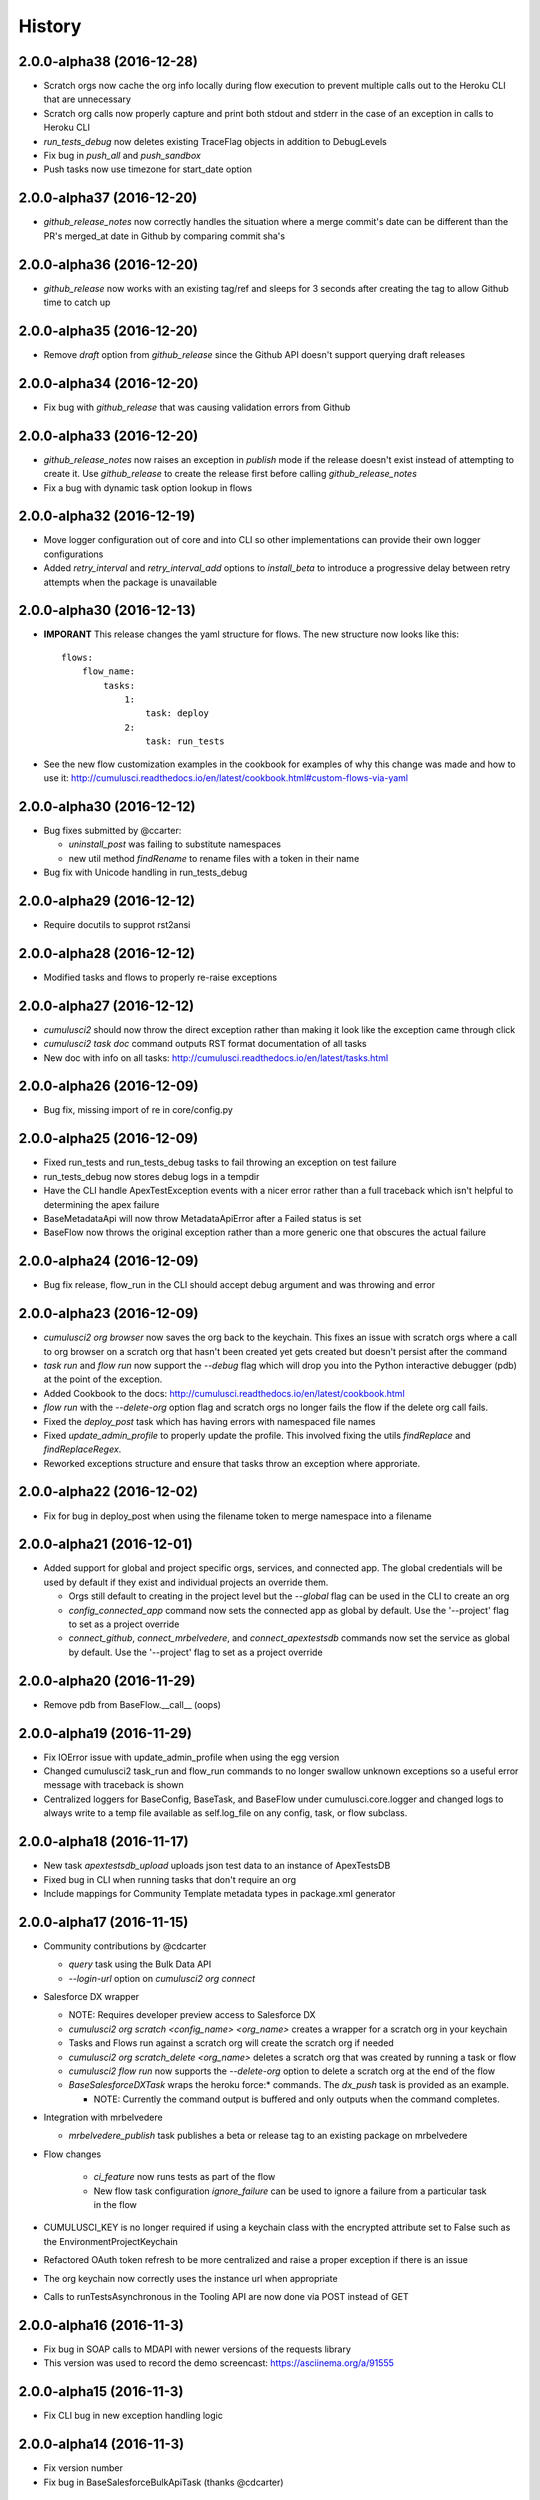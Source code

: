 =======
History
=======

2.0.0-alpha38 (2016-12-28)
------------------

* Scratch orgs now cache the org info locally during flow execution to prevent multiple calls out to the Heroku CLI that are unnecessary
* Scratch org calls now properly capture and print both stdout and stderr in the case of an exception in calls to Heroku CLI
* `run_tests_debug` now deletes existing TraceFlag objects in addition to DebugLevels
* Fix bug in `push_all` and `push_sandbox`
* Push tasks now use timezone for start_date option

2.0.0-alpha37 (2016-12-20)
------------------

* `github_release_notes` now correctly handles the situation where a merge commit's date can be different than the PR's merged_at date in Github by comparing commit sha's

2.0.0-alpha36 (2016-12-20)
------------------

* `github_release` now works with an existing tag/ref and sleeps for 3 seconds after creating the tag to allow Github time to catch up

2.0.0-alpha35 (2016-12-20)
------------------

* Remove `draft` option from `github_release` since the Github API doesn't support querying draft releases

2.0.0-alpha34 (2016-12-20)
------------------

* Fix bug with `github_release` that was causing validation errors from Github

2.0.0-alpha33 (2016-12-20)
------------------

* `github_release_notes` now raises an exception in `publish` mode if the release doesn't exist instead of attempting to create it.  Use `github_release` to create the release first before calling `github_release_notes`
* Fix a bug with dynamic task option lookup in flows

2.0.0-alpha32 (2016-12-19)
------------------

* Move logger configuration out of core and into CLI so other implementations can provide their own logger configurations
* Added `retry_interval` and `retry_interval_add` options to `install_beta` to introduce a progressive delay between retry attempts when the package is unavailable

2.0.0-alpha30 (2016-12-13)
------------------

* **IMPORANT** This release changes the yaml structure for flows.  The new structure now looks like this::

    flows:
        flow_name:
            tasks:
                1:
                    task: deploy
                2:
                    task: run_tests

* See the new flow customization examples in the cookbook for examples of why this change was made and how to use it: http://cumulusci.readthedocs.io/en/latest/cookbook.html#custom-flows-via-yaml


2.0.0-alpha30 (2016-12-12)
------------------

* Bug fixes submitted by @ccarter:
  
  * `uninstall_post` was failing to substitute namespaces
  * new util method `findRename` to rename files with a token in their name

* Bug fix with Unicode handling in run_tests_debug

2.0.0-alpha29 (2016-12-12)
------------------

* Require docutils to supprot rst2ansi

2.0.0-alpha28 (2016-12-12)
------------------

* Modified tasks and flows to properly re-raise exceptions

2.0.0-alpha27 (2016-12-12)
------------------

* `cumulusci2` should now throw the direct exception rather than making it look like the exception came through click
* `cumulusci2 task doc` command outputs RST format documentation of all tasks
* New doc with info on all tasks: http://cumulusci.readthedocs.io/en/latest/tasks.html

2.0.0-alpha26 (2016-12-09)
------------------

* Bug fix, missing import of re in core/config.py

2.0.0-alpha25 (2016-12-09)
------------------

* Fixed run_tests and run_tests_debug tasks to fail throwing an exception on test failure
* run_tests_debug now stores debug logs in a tempdir
* Have the CLI handle ApexTestException events with a nicer error rather than a full traceback which isn't helpful to determining the apex failure
* BaseMetadataApi will now throw MetadataApiError after a Failed status is set
* BaseFlow now throws the original exception rather than a more generic one that obscures the actual failure

2.0.0-alpha24 (2016-12-09)
------------------

* Bug fix release, flow_run in the CLI should accept debug argument and was throwing and error

2.0.0-alpha23 (2016-12-09)
------------------

* `cumulusci2 org browser` now saves the org back to the keychain.  This fixes an issue with scratch orgs where a call to org browser on a scratch org that hasn't been created yet gets created but doesn't persist after the command

* `task run` and `flow run` now support the `--debug` flag which will drop you into the Python interactive debugger (pdb) at the point of the exception.

* Added Cookbook to the docs: http://cumulusci.readthedocs.io/en/latest/cookbook.html

* `flow run` with the `--delete-org` option flag and scratch orgs no longer fails the flow if the delete org call fails.

* Fixed the `deploy_post` task which has having errors with namespaced file names

* Fixed `update_admin_profile` to properly update the profile.  This involved fixing the utils `findReplace` and `findReplaceRegex`.

* Reworked exceptions structure and ensure that tasks throw an exception where approriate.

2.0.0-alpha22 (2016-12-02)
------------------

* Fix for bug in deploy_post when using the filename token to merge namespace into a filename

2.0.0-alpha21 (2016-12-01)
------------------

* Added support for global and project specific orgs, services, and connected app.  The global credentials will be used by default if they exist and individual projects an override them.

  * Orgs still default to creating in the project level but the `--global` flag can be used in the CLI to create an org

  * `config_connected_app` command now sets the connected app as global by default.  Use the '--project' flag to set as a project override

  * `connect_github`, `connect_mrbelvedere`, and `connect_apextestsdb` commands now set the service as global by default.  Use the '--project' flag to set as a project override

2.0.0-alpha20 (2016-11-29)
------------------

* Remove pdb from BaseFlow.__call__ (oops)

2.0.0-alpha19 (2016-11-29)
------------------

* Fix IOError issue with update_admin_profile when using the egg version
* Changed cumulusci2 task_run and flow_run commands to no longer swallow unknown exceptions so a useful error message with traceback is shown
* Centralized loggers for BaseConfig, BaseTask, and BaseFlow under cumulusci.core.logger and changed logs to always write to a temp file available as self.log_file on any config, task, or flow subclass.

2.0.0-alpha18 (2016-11-17)
------------------

* New task `apextestsdb_upload` uploads json test data to an instance of ApexTestsDB
* Fixed bug in CLI when running tasks that don't require an org 
* Include mappings for Community Template metadata types in package.xml generator

2.0.0-alpha17 (2016-11-15)
------------------

* Community contributions by @cdcarter

  * `query` task using the Bulk Data API
  * `--login-url` option on `cumulusci2 org connect`

* Salesforce DX wrapper

  * NOTE: Requires developer preview access to Salesforce DX
  * `cumulusci2 org scratch <config_name> <org_name>` creates a wrapper for a scratch org in your keychain
  * Tasks and Flows run against a scratch org will create the scratch org if needed
  * `cumulusci2 org scratch_delete <org_name>` deletes a scratch org that was created by running a task or flow
  * `cumulusci2 flow run` now supports the `--delete-org` option to delete a scratch org at the end of the flow
  * `BaseSalesforceDXTask` wraps the heroku force:* commands.  The `dx_push` task is provided as an example.
    
    * NOTE: Currently the command output is buffered and only outputs when the command completes.
  
* Integration with mrbelvedere

  * `mrbelvedere_publish` task publishes a beta or release tag to an existing package on mrbelvedere

* Flow changes

    * `ci_feature` now runs tests as part of the flow
    * New flow task configuration `ignore_failure` can be used to ignore a failure from a particular task in the flow

* CUMULUSCI_KEY is no longer required if using a keychain class with the encrypted attribute set to False such as the EnvironmentProjectKeychain
* Refactored OAuth token refresh to be more centralized and raise a proper exception if there is an issue
* The org keychain now correctly uses the instance url when appropriate
* Calls to runTestsAsynchronous in the Tooling API are now done via POST instead of GET

2.0.0-alpha16 (2016-11-3)
------------------

* Fix bug in SOAP calls to MDAPI with newer versions of the requests library
* This version was used to record the demo screencast: https://asciinema.org/a/91555

2.0.0-alpha15 (2016-11-3)
------------------

* Fix CLI bug in new exception handling logic

2.0.0-alpha14 (2016-11-3)
------------------

* Fix version number
* Fix bug in BaseSalesforceBulkApiTask (thanks @cdcarter)

2.0.0-alpha13 (2016-11-3)
------------------

* Nicer log output from tasks and flows using `coloredlogs`
* Added handling for packed git references in the file .git/packed-refs
* Docs now available at http://cumulusci.readthedocs.io
* Tasks and Flows run through the CLI now show a more simple message if an exception is thrown

2.0.0-alpha12 (2016-11-2)
------------------

* Automatic detection of latest production and beta release via Github Releases

  * project_config.get_latest_release() added to query Github Releases to find the latest production or beta release version
  * InstallPackage now accepts the virtual versions 'latest' and 'latest_beta' as well as specific versions for the version option

* New flows:
    
  * ci_feature: Runs a full deployment of the unmanaged code for testing in a feature org
  * ci_master: Runs a full deployment of the managed version of the code into the packaging org
  * ci_beta: Installs the latest beta and runs all tests
  * ci_release: Installs the latest release and runs all tests
  * release_beta: Uploads a beta release of the metadata in the packaging org, creates a Github Release, and generates release notes

* Removed the hard coded slots in the keychain for github, mrbelvedere, and apextestsdb and replaced with a more generic concept of named keychain services.  keychain.get_service('name') retrieves a named service.  The CLI commands for setting github, mrbelvedere, and apextestsdb were modified to write the service configs to the new structure.

* Flow tasks can now access previous tasks' attributes in their options definitions.  The syntax is ^^task_name.attr1.attr2

* Flow output is now nicer showing the flow configuration and the active configuration for each task before execution

* New tasks

  * update_package_xml_managed: Create a new package.xml from the metadata in src/ with attributes only available when deploying to packaging org
  * run_tests: Runs matching apex tests in parallel and generate a JUnit report
  * run_tests_debug: Runs matching apex tests in parallel, generates JUnit report, captures debug logs, and parses debug logs for limits usage outputing results to test_results.json
  * run_tests_managed: Runs matching apex tests in parallel from the package's namespace and generate a JUnit report


2.0.0-alpha11 (2016-10-31)
------------------

* project_config.repo_root is now added to the python syspath, thanks @cdcarter for the contribution
* Tasks for the new Package Upload API
  
  * upload_beta: Uploads a beta release of the metadata currently in the packaging org
  * upload_production: Uploads a production release of the metadata currently in the packaging org

* Dependency management for managed packages:

  * update_dependencies: Task that ensures the target org has all dependencies installed at the correct version
  * Dependencies are configured using the dependencies: heading in cumulusci.yml under the project: section

* Integrated salesforce-bulk and created BaseSalesforceBulkApiTask for building bulk data tasks

* Added `cumulusci2 version` command to print out current package version, thanks @cdcarter for the contribution


2.0.0-alpha10 (2016-10-28)
------------------

* More pure Python tasks to replace ant targets:

  * create_ee_src
  * retrieve_packaged
  * retrieve_src
  * revert_ee_src
  * uninstall_packaged_incremental
  * update_admin_profile

* New flow:

  * unmanaged_ee: Deploys unmanaged code to an EE org

* New cumulusci.utils

  * CUMULUSCI_PATH: The absolute path to the root of CumulusCI
  * findReplaceRegex: Recursive regex based search/replace for files
  * zip_subfolder: Accepts a zipfile and path, returns a zipfile with path as root 

* Fix bug where repo_name was not being properly handled if it origin ended in .git

2.0.0-alpha9 (2016-10-27)
------------------

* Switch to using `plaintable` for printing text tables in the following CLI commands:

  * cumulusci2 org list
  * cumulusci2 task list
  * cumulusci2 task info
  * cumulusci2 flow list

* Easier project set up: `cumulusci2 project init` now prompts for all project values using the global default values
* More pure Python Metadata API tasks:

  * create_package
  * install_package
  * uninstall_managed
  * uninstall_packaged
  * uninstall_pre
  * uninstall_post
  * uninstall_post_managed

* New tasks to interact with the new PackageUploadRequest object in the Tooling API

  * upload_beta
  * upload_production

* Python task to replace deployUnpackagedPost ant target with support for replacing namespace prefix in filenames and file contents

  * deploy_post
  * deploy_post_managed

* Python tasks to replace createManagedSrc and revertManagedSrc ant targets

  * create_managed_src
  * revert_managed_src

2.0.0-alpha8 (2016-10-26)
------------------

* New tasks for push upgrading packages

  * push_all: Pushes a package version to all available subscriber orgs

    * ex: cumulusci2 task run --org packaging -o version 1.1 push_all

  * push_qa: Pushes a package version to all org ids in the file push/orgs_qa.txt in the repo

    * ex: cumulusci2 task run --org packaging -o version 1.1 push_qa

  * push_sandbox: Pushes a package version to all available sandbox subscriber orgs

    * ex: cumulusci2 task run --org packaging -o version 1.1 push_sandbox

  * push_trial: Pushes a package version to all org ids in the file push/orgs_trial.txt in the repo

    * ex: cumulusci2 task run --org packaging -o version 1.1 push_trial

  * Configurable push tasks in cumulusci.tasks.push.tasks:

    * SchedulePushOrgList: uses a file with one OrgID per line as the target list
    * SchedulePushOrgQuery: queries PackageSubscribers to select orgs for the target list

  * Additional push tasks can be built by subclassing cumulusci.tasks.push.tasks.BaseSalesforcePushTask
  

2.0.0-alpha7 (2016-10-25)
------------------

* New commands for connecting to other services

  * cumulusci2 project connect_apextestsdb: Stores ApexTestDB auth configuration in the keychain for use by tasks that require ApexTestsDB access
  * cumulusci2 project connect_github: Stores Github auth configuration in the keychain for use by tasks that require Github access
  * cumulusci2 project connect_mrbelvedere: Stores mrbelvedere auth configuration in the keychain for use by tasks that require access to mrbelvedere
  * cumulusci2 project show_apextestsdb: Shows the configured ApexTestsDB auth info
  * cumulusci2 project show_github: Shows the configured Github auth info
  * cumulusci2 project show_mrbelvedere: Shows the configured mrbelvedere auth info
  
* Github Tasks

  * The new BaseGithubTask wraps the github3.py API library to allow writing tasks targetting Github
  * The following new Github tasks are implemented on top of BaseGithubTask:
  
    * github_clone_tag: Clones one git tag to another via the Github API    
    * github_master_to_feature: Merges the HEAD commit on master to all open feature branches via the Github API
    * github_release: Creates a Release via the Github API
    * github_release_notes: Generates release notes by parsing merged Github pull request bodies between two tags
    
* BaseTask now enforces required task_options raising TaskOptionError if required options are missing
* Restructured the project: heading in cumulusci.yml

2.0.0-alpha6 (2016-10-24)
------------------

* Moved the build and ci directories back to the root so 2.0 is backwards compatible with 1.0
* Allow override of keychain class via CUMULUSCI_KEYCHAIN_CLASS env var
* New keychain class cumulusci.core.keychain.EnvironmentProjectKeychain for storing org credentials as json in environment variables
* Tasks now support the salesforce_task option for requiring a Salesforce org
* The new BaseSalesforceToolingApi task wraps simple-salesforce for building tasks that interact with the Tooling API
* cumulusci org default <name>

  * Set a default org for tasks and flows
  * No longer require passing org name in task run and flow run
  * --unset option flag unsets current default
  * cumulusci org list shows a * next to the default org
  
* BaseAntTask split out into AntTask and SalesforceAntTask
* cumulusci.tasks.metadata.package.UpdatePackageXml:

  * Pure python based package.xml generation controlled by metadata_map.yml for mapping in new types
  * Wired into the update_package_xml task instead of the old ant target
  
* 130 unit tests and counting, and our test suite now exceeds 1 second!

2.0.0-alpha5 (2016-10-21)
------------------

* Update README

2.0.0-alpha4 (2016-10-21)
------------------

* Fix imports in tasks/ant.py 

2.0.0-alpha3 (2016-10-21)
------------------

* Added yaml files to the MANIFEST.in for inclusion in the egg
* Fixed keychain import in cumulusci.yml

2.0.0-alpha2 (2016-10-21)
------------------

* Added additional python package requirements to setup.py for automatic installation of dependencies

2.0.0-alpha1 (2016-10-21)
------------------

* First release on PyPI.
